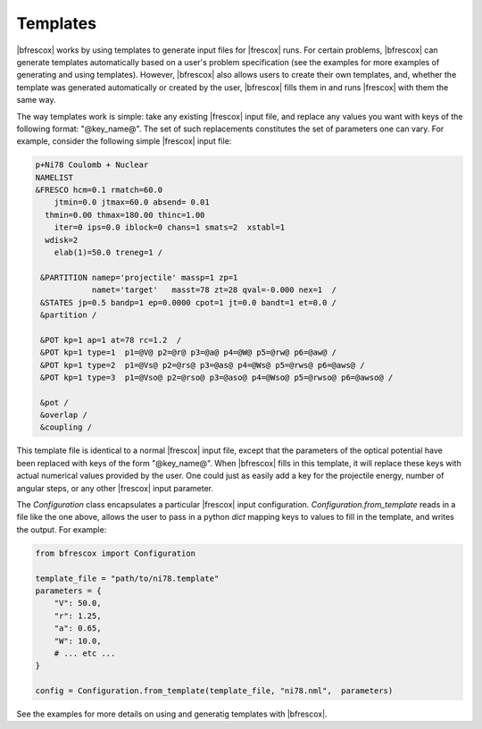 Templates
=========

|bfrescox| works by using templates to generate input files for |frescox| runs.
For certain problems, |bfrescox| can generate templates automatically based on a
user's problem specification (see the examples for more examples of
generating and using templates). However, |bfrescox| also allows users to create
their own templates, and, whether the template was generated automatically or
created by the user, |bfrescox| fills them in and runs |frescox| with them the
same way.

The way templates work is simple: take any existing |frescox| input file, and
replace any values you want with keys of the following format: "@key_name@". The
set of such replacements constitutes the set of parameters one can vary. For
example, consider the following simple |frescox| input file:

.. code-block:: 

  p+Ni78 Coulomb + Nuclear
  NAMELIST
  &FRESCO hcm=0.1 rmatch=60.0
      jtmin=0.0 jtmax=60.0 absend= 0.01
    thmin=0.00 thmax=180.00 thinc=1.00
      iter=0 ips=0.0 iblock=0 chans=1 smats=2  xstabl=1
    wdisk=2
      elab(1)=50.0 treneg=1 /

   &PARTITION namep='projectile' massp=1 zp=1
              namet='target'   masst=78 zt=28 qval=-0.000 nex=1  /
   &STATES jp=0.5 bandp=1 ep=0.0000 cpot=1 jt=0.0 bandt=1 et=0.0 /
   &partition /

   &POT kp=1 ap=1 at=78 rc=1.2  /
   &POT kp=1 type=1  p1=@V@ p2=@r@ p3=@a@ p4=@W@ p5=@rw@ p6=@aw@ /
   &POT kp=1 type=2  p1=@Vs@ p2=@rs@ p3=@as@ p4=@Ws@ p5=@rws@ p6=@aws@ /
   &POT kp=1 type=3  p1=@Vso@ p2=@rso@ p3=@aso@ p4=@Wso@ p5=@rwso@ p6=@awso@ /

   &pot /
   &overlap /
   &coupling /

This template file is identical to a normal |frescox| input file, except that
the parameters of the optical potential have been replaced with keys of the form
"@key_name@". When |bfrescox| fills in this template, it will replace these keys
with actual numerical values provided by the user. One could just as easily add
a key for the projectile energy, number of angular steps, or any other |frescox|
input parameter.


The `Configuration` class encapsulates a particular |frescox| input
configuration. `Configuration.from_template` reads in a file like the one above,
allows the user to pass in a python `dict` mapping keys to values to fill in the
template, and writes the output. For example:

.. code-block:: python

   from bfrescox import Configuration

   template_file = "path/to/ni78.template"
   parameters = {
       "V": 50.0,
       "r": 1.25,
       "a": 0.65,
       "W": 10.0,
       # ... etc ...
   }

   config = Configuration.from_template(template_file, "ni78.nml",  parameters)

See the examples for more details on using and generatig templates with |bfrescox|.
